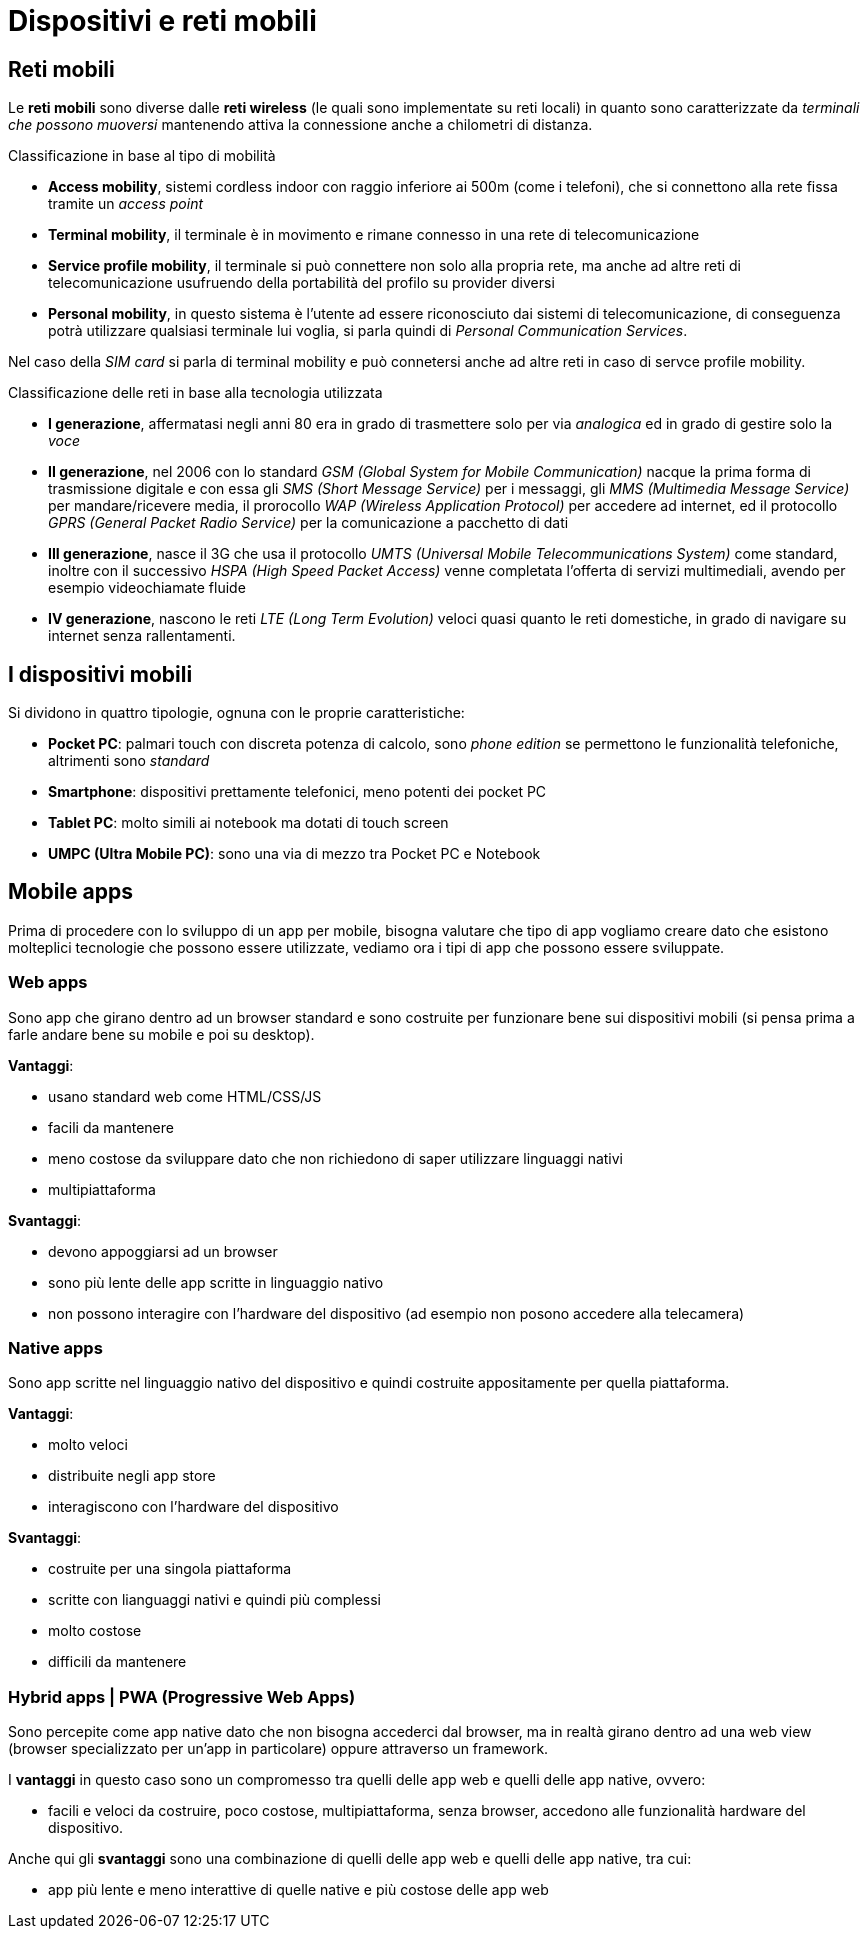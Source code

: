 = Dispositivi e reti mobili

== Reti mobili
Le *reti mobili* sono diverse dalle *reti wireless* (le quali sono implementate su reti locali) in quanto sono caratterizzate da _terminali che possono muoversi_ mantenendo attiva la connessione anche a chilometri di distanza.

.Classificazione in base al tipo di mobilità
* *Access mobility*, sistemi cordless indoor con raggio inferiore ai 500m (come i telefoni), che si connettono alla rete fissa tramite un _access point_
* *Terminal mobility*, il terminale è in movimento e rimane connesso in una rete di telecomunicazione
* *Service profile mobility*, il terminale si può connettere non solo alla propria rete, ma anche ad altre reti di telecomunicazione usufruendo della portabilità del profilo su provider diversi
* *Personal mobility*, in questo sistema è l'utente ad essere riconosciuto dai sistemi di telecomunicazione, di conseguenza potrà utilizzare qualsiasi terminale lui voglia, si parla quindi di _Personal Communication Services_.

Nel caso della _SIM card_ si parla di terminal mobility e può connetersi anche ad altre reti in caso di servce profile mobility.

.Classificazione delle reti in base alla tecnologia utilizzata
* *I generazione*, affermatasi negli anni 80 era in grado di trasmettere solo per via _analogica_ ed in grado di gestire solo la _voce_
* *II generazione*, nel 2006 con lo standard _GSM (Global System for Mobile Communication)_ nacque la prima forma di trasmissione digitale e con essa gli _SMS (Short Message Service)_ per i messaggi, gli _MMS (Multimedia Message Service)_ per mandare/ricevere media, il prorocollo _WAP (Wireless Application Protocol)_ per accedere ad internet, ed il protocollo _GPRS (General Packet Radio Service)_ per la comunicazione a pacchetto di dati
* *III generazione*, nasce il 3G che usa il protocollo _UMTS (Universal Mobile Telecommunications System)_  come standard, inoltre con il successivo _HSPA (High Speed Packet Access)_ venne completata l'offerta di servizi multimediali, avendo per esempio videochiamate fluide
* *IV generazione*, nascono le reti _LTE (Long Term Evolution)_ veloci quasi quanto le reti domestiche, in grado di navigare su internet senza rallentamenti.

== I dispositivi mobili
Si dividono in quattro tipologie, ognuna con le proprie caratteristiche:

* *Pocket PC*: palmari touch con discreta potenza di calcolo, sono _phone edition_ se permettono le funzionalità telefoniche, altrimenti sono _standard_
* *Smartphone*: dispositivi prettamente telefonici, meno potenti dei pocket PC
* *Tablet PC*: molto simili ai notebook ma dotati di touch screen
* *UMPC (Ultra Mobile PC)*: sono una via di mezzo tra Pocket PC e Notebook

== Mobile apps
Prima di procedere con lo sviluppo di un app per mobile, bisogna valutare che tipo di app vogliamo creare dato che esistono molteplici tecnologie che possono essere utilizzate,
vediamo ora i tipi di app che possono essere sviluppate.

=== Web apps
Sono app che girano dentro ad un browser standard e sono costruite per funzionare bene sui dispositivi mobili (si pensa prima a farle andare bene su mobile e poi su desktop).

.*Vantaggi*:
* usano standard web come HTML/CSS/JS
* facili da mantenere
* meno costose da sviluppare dato che non richiedono di saper utilizzare linguaggi nativi
* multipiattaforma

.*Svantaggi*:
* devono appoggiarsi ad un browser
* sono più lente delle app scritte in linguaggio nativo
* non possono interagire con l'hardware del dispositivo (ad esempio non posono accedere alla telecamera)

=== Native apps
Sono app scritte nel linguaggio nativo del dispositivo e quindi costruite appositamente per quella piattaforma.

.*Vantaggi*:
* molto veloci
* distribuite negli app store
* interagiscono con l'hardware del dispositivo

.*Svantaggi*:
* costruite per una singola piattaforma
* scritte con lianguaggi nativi e quindi più complessi
* molto costose
* difficili da mantenere

=== Hybrid apps | PWA (Progressive Web Apps)
Sono percepite come app native dato che non bisogna accederci dal browser, ma in realtà girano dentro ad una web view (browser specializzato per un'app in particolare) oppure attraverso un framework.

I *vantaggi* in questo caso sono un compromesso tra quelli delle app web e quelli delle app native, ovvero:

* facili e veloci da costruire, poco costose, multipiattaforma, senza browser, accedono alle funzionalità hardware del dispositivo.

Anche qui gli *svantaggi* sono una combinazione di quelli delle app web e quelli delle app native, tra cui:

* app più lente e meno interattive di quelle native e più costose delle app web